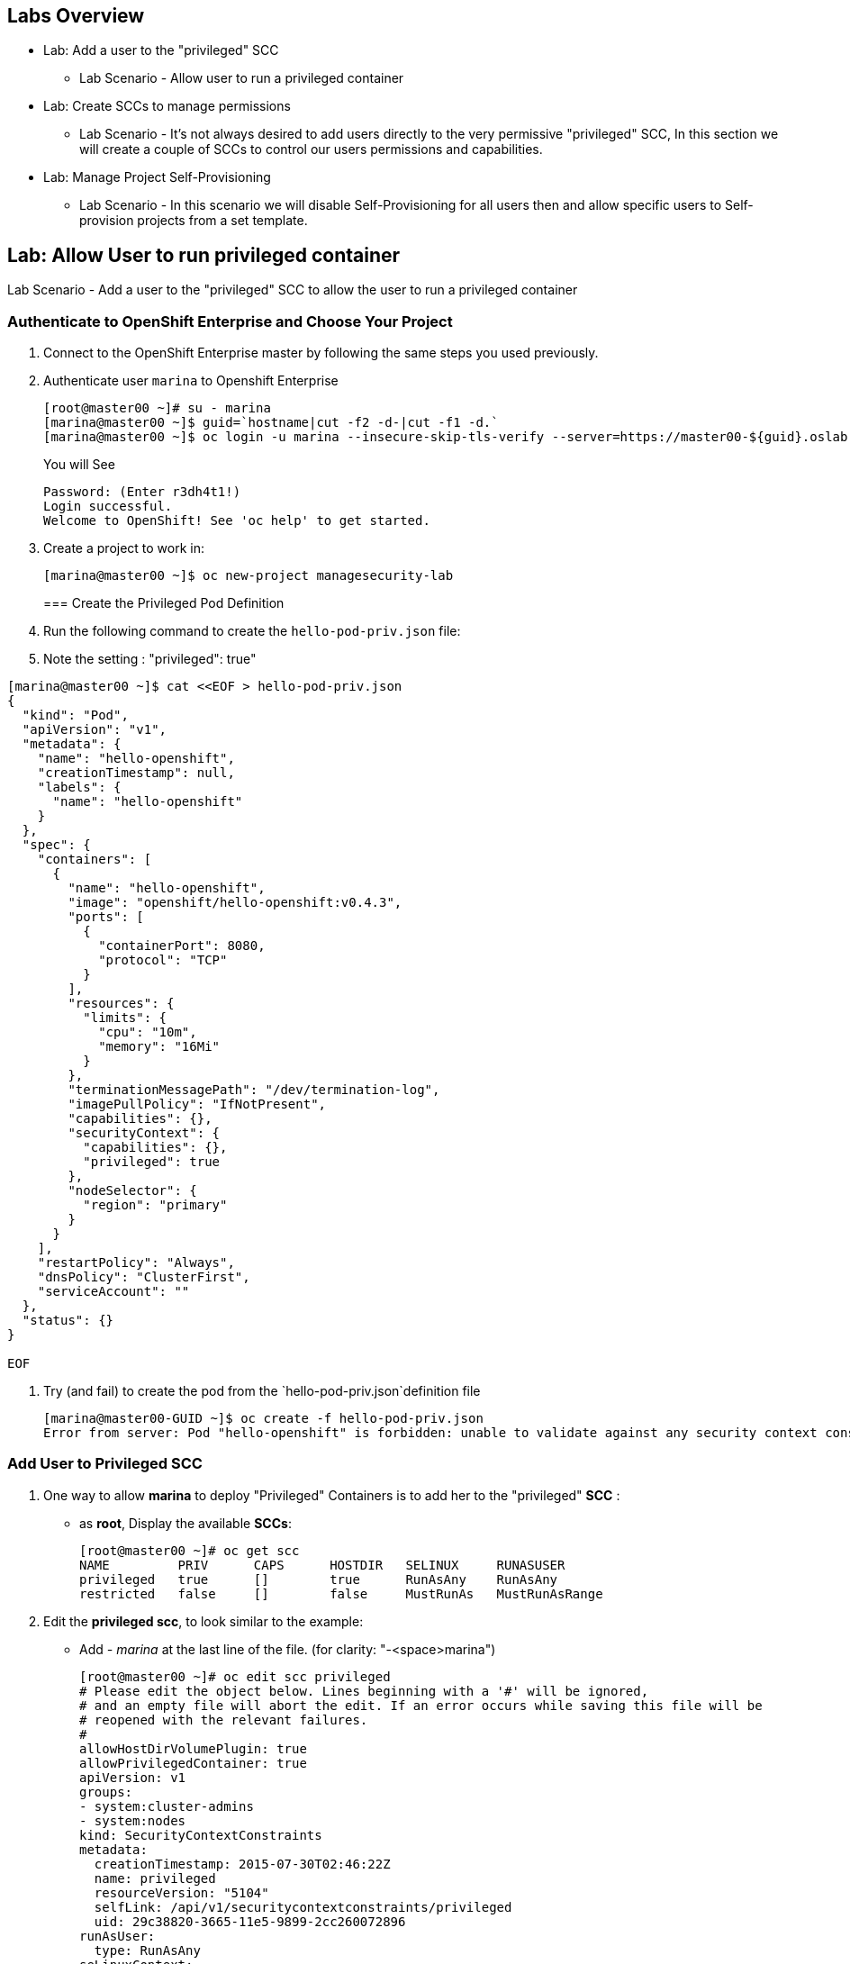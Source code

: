 == Labs Overview

* Lab: Add a user to the "privileged" SCC
** Lab Scenario - Allow user to run a privileged container

* Lab: Create SCCs to manage permissions
** Lab Scenario - It's not always desired to add users directly to the very
permissive "privileged" SCC, In this section we will create a couple of SCCs to
control our users permissions and capabilities.

* Lab: Manage Project Self-Provisioning
** Lab Scenario - In this scenario we will disable Self-Provisioning for all
users then and allow specific users to Self-provision projects from a set template.

== Lab: Allow User to run privileged container
Lab Scenario - Add a user to the "privileged" SCC to allow the user to run a
privileged container

=== Authenticate to OpenShift Enterprise and Choose Your Project

. Connect to the OpenShift Enterprise master by following the same steps you used previously.
. Authenticate user `marina` to Openshift Enterprise
+
----

[root@master00 ~]# su - marina
[marina@master00 ~]$ guid=`hostname|cut -f2 -d-|cut -f1 -d.`
[marina@master00 ~]$ oc login -u marina --insecure-skip-tls-verify --server=https://master00-${guid}.oslab.opentlc.com:8443

----
+
You will See
+
----
Password: (Enter r3dh4t1!)
Login successful.
Welcome to OpenShift! See 'oc help' to get started.
----

. Create a project to work in:
+
----
[marina@master00 ~]$ oc new-project managesecurity-lab

----
=== Create the Privileged Pod Definition

. Run the following command to create the `hello-pod-priv.json` file:
. Note the setting : "privileged": true"
----

[marina@master00 ~]$ cat <<EOF > hello-pod-priv.json
{
  "kind": "Pod",
  "apiVersion": "v1",
  "metadata": {
    "name": "hello-openshift",
    "creationTimestamp": null,
    "labels": {
      "name": "hello-openshift"
    }
  },
  "spec": {
    "containers": [
      {
        "name": "hello-openshift",
        "image": "openshift/hello-openshift:v0.4.3",
        "ports": [
          {
            "containerPort": 8080,
            "protocol": "TCP"
          }
        ],
        "resources": {
          "limits": {
            "cpu": "10m",
            "memory": "16Mi"
          }
        },
        "terminationMessagePath": "/dev/termination-log",
        "imagePullPolicy": "IfNotPresent",
        "capabilities": {},
        "securityContext": {
          "capabilities": {},
          "privileged": true
        },
        "nodeSelector": {
          "region": "primary"
        }
      }
    ],
    "restartPolicy": "Always",
    "dnsPolicy": "ClusterFirst",
    "serviceAccount": ""
  },
  "status": {}
}

EOF

----

. Try (and fail) to create the pod from the `hello-pod-priv.json`definition file
+
----
[marina@master00-GUID ~]$ oc create -f hello-pod-priv.json
Error from server: Pod "hello-openshift" is forbidden: unable to validate against any security context constraint: [provider restricted: .spec.containers[0].securityContext.privileged: invalid value 'true': Privileged containers are not allowed]
----


=== Add User to Privileged SCC

. One way to  allow *marina* to deploy "Privileged" Containers is to add her to
the "privileged" *SCC* :
- as *root*, Display the available *SCCs*:
+
----
[root@master00 ~]# oc get scc
NAME         PRIV      CAPS      HOSTDIR   SELINUX     RUNASUSER
privileged   true      []        true      RunAsAny    RunAsAny
restricted   false     []        false     MustRunAs   MustRunAsRange
----

. Edit the *privileged scc*, to look similar to the example:
- Add _- marina_ at the last line of the file. (for clarity: "-<space>marina")
+
----
[root@master00 ~]# oc edit scc privileged
# Please edit the object below. Lines beginning with a '#' will be ignored,
# and an empty file will abort the edit. If an error occurs while saving this file will be
# reopened with the relevant failures.
#
allowHostDirVolumePlugin: true
allowPrivilegedContainer: true
apiVersion: v1
groups:
- system:cluster-admins
- system:nodes
kind: SecurityContextConstraints
metadata:
  creationTimestamp: 2015-07-30T02:46:22Z
  name: privileged
  resourceVersion: "5104"
  selfLink: /api/v1/securitycontextconstraints/privileged
  uid: 29c38820-3665-11e5-9899-2cc260072896
runAsUser:
  type: RunAsAny
seLinuxContext:
  type: RunAsAny
users:
- system:serviceaccount:openshift-infra:build-controller
- marina
----

=== Retry to deploy Pod

. Go back to the *marina* user, and test your new priviliges:
+
----
[marina@master00-GUID ~]$ oc create -f hello-pod-priv.json
----

* Did the pod deploy this time? (It should have).

. Lets clean up the environment and try another way of granting users permissions.
- As *marina*, Delete the Pod you created
+
----
[marina@master00-GUID ~]$ oc delete -f hello-pod-priv.json
----

. As *root*, remove *marina* from the "privileged" SCC. Remove _- marina_ from
the last line of the file:
+
----
[root@master00 ~]# oc edit scc privileged
# Please edit the object below. Lines beginning with a '#' will be ignored,
# and an empty file will abort the edit. If an error occurs while saving this file will be
# reopened with the relevant failures.
#
allowHostDirVolumePlugin: true
allowPrivilegedContainer: true
apiVersion: v1
groups:
- system:cluster-admins
- system:nodes
kind: SecurityContextConstraints
metadata:
  creationTimestamp: 2015-07-30T02:46:22Z
  name: privileged
  resourceVersion: "5104"
  selfLink: /api/v1/securitycontextconstraints/privileged
  uid: 29c38820-3665-11e5-9899-2cc260072896
runAsUser:
  type: RunAsAny
seLinuxContext:
  type: RunAsAny
users:
- system:serviceaccount:openshift-infra:build-controller

----

== Lab: Create SCCs to manage permissions
Lab Scenario - It's not always desired to add users directly to the very permissive "privileged"
SCC, In this section we will create a couple of SCCs to control our users
permissions and capabilities.

=== Create SCCs to allocation permissions and capabilities


. Create the *scc-ops* SCC:
- We are creating an SCC to allow specific users to run "Privileged" containers.
+
[source,yaml]
----
cat << EOF > scc-ops.yaml
kind: SecurityContextConstraints
apiVersion: v1
metadata:
  name: scc-ops
allowPrivilegedContainer: true
runAsUser:
  type: RunAsAny
seLinuxContext:
  type: RunAsAny
users:
- marina

EOF

----

NOTE: This is different than the "privileged" built-in SCC, it is more restrictive, it
doesn't allow to mount local host directories with: _allowHostDirVolumePlugin_

. After saving the file, use the *oc create* command to create the scc
+
----
[root@master00 ~] oc create -f scc-ops.yaml

----


. Check your available SCCs:
+
----

[root@master00 ~]# oc get scc
NAME         PRIV      CAPS      HOSTDIR   SELINUX     RUNASUSER
privileged   true      []        true      RunAsAny    RunAsAny
restricted   false     []        false     MustRunAs   MustRunAsRange
scc-ops      true      []        false     RunAsAny    RunAsAny

----


. Create the *scc-dev* SCC:
- This SCC is for our developer team, it allows them create docker builds that
use *any user other than root*.
- We will take another approach to achieving this, we will *oc export* the
"restricted" built-in SCC and make changed to it.

+
[source,yaml]
----
[root@master00 ~] oc export scc restricted | tee scc-dev.yaml
apiVersion: v1
groups:
- system:authenticated
kind: SecurityContextConstraints
metadata:
  creationTimestamp: null
  name: restricted
runAsUser:
  type: MustRunAsRange
seLinuxContext:
  type: MustRunAs
----

. Edit the file to look like the following:
- Delete the _groups_ section.
- Change _RunAsUser_ Type value to "*MustRunAsNonRoot*".
- Change the SCC _name_ to "*scc-dev*".
- Add the _users_ section, and make sure user *andrew* is on the list
+
[source,yaml]
----
apiVersion: v1
kind: SecurityContextConstraints
metadata:
  creationTimestamp: null
  name: scc-dev
runAsUser:
  type: MustRunAsNonRoot
seLinuxContext:
  type: MustRunAs
users:
 - andrew
----

. After saving the file, use the *oc create* command to create the scc
+
----
[root@master00 ~] oc create -f scc-dev.yaml

----

. Check your available SCCs:
+
----
[root@master00-GUID ~]# oc get scc
NAME         PRIV      CAPS      HOSTDIR   SELINUX     RUNASUSER
privileged   true      []        true      RunAsAny    RunAsAny
restricted   false     []        false     MustRunAs   MustRunAsRange
scc-ops      true      []        false     RunAsAny    RunAsAny
scc-dev      false     []        false     MustRunAs   MustRunAsNonRoot
----

=== Test your new SCCs

. Go back to the *marina* user, and test your new privileges:
+
----
[marina@master00-GUID ~]$ oc create -f hello-pod-priv.json
----

* Did the pod deploy this time? (It should have).




== Lab: Manage Project Self-Provisioning
Lab Scenario - In this scenario we will disable Self-Provisioning for all
users then and allow specific users to Self-provision projects from a set template.

=== Disable Self-Provisioning

. First, Lets disable *Self-Provisioning* for the "`system:authenticated`" group
.. As root, use the *oc edit* command to edit the `clusterPolicybinding`
+
----
 [root@master00-GUID ~]$ oc edit clusterPolicybinding :default
----

. Your *self-provisioners* binding will have the "`system:authenticated`" group
listed and will look similar to the output below.
+
[source,yaml]
----
- name: self-provisioners
  roleBinding:
    groupNames:
    - system:authenticated
    metadata:
      creationTimestamp: 2015-08-10T06:40:30Z
      name: self-provisioners
      resourceVersion: "44"
      uid: b18cdc05-3f2a-11e5-a361-2cc260072896
    roleRef:
      name: self-provisioner
    userNames: []
----

. Remove the line with the  "`system:authenticated`" group, after your change,
the self-provisioners binding should look like this:
+
[source,yaml]
----
- name: self-provisioners
  roleBinding:
    groupNames:
    metadata:
      creationTimestamp: 2015-08-10T06:40:30Z
      name: self-provisioners
      resourceVersion: "44"
      uid: b18cdc05-3f2a-11e5-a361-2cc260072896
    roleRef:
      name: self-provisioner
    userNames: []
----

. To create a message for users trying to provision projects, edit the master's
config file `/etc/openshift/master/master-config.yaml`, and change the
*projectRequestMessage* key to your own message:
+
----
  projectRequestMessage: "Please create project using the portal http://portal.example.com/provision or Contact Mike"
----

. Restart OpenShift master daemon
+
----
[root@master00-GUID ~]$ systemctl restart openshift-master
----

=== Allow specific users Self-Provisioning from project template

. Lets create a user for our new hire *mike*, this user will be used to create
projects for all the users in the environment.
+
----
[root@master00-GUID ~]# useradd mike
[root@master00-GUID ~]# htpasswd -b /etc/openshift/openshift-passwd mike r3dh4t1!
----

. Lets add the "Self-Provisioner" role to Mike
----
[root@master00-GUID ~]# oadm policy add-cluster-role-to-user self-provisioner mike
----

. Log in as *marina* and see if you can create a project (you can't)
+
----
[root@master00-GUID ~]# su - marina
Last login: Wed Aug 12 02:19:02 EDT 2015 on pts/1
[marina@master00-GUID ~]$ oc new-project notgoingtowork
Error from server: Please create project using the portal http://portal.example.com/provision


----
. Log in as *mike*, login to openshift and see if you can create a project and allocate marina as the administrator.
+
----
[root@master00-GUID ~]# su - mike
Last login: Wed Aug 12 02:20:02 EDT 2015 on pts/1
[mike@master00-d9b2 ~]$ oc new-project thiswillwork
Now using project "thiswillwork" on server "https://localhost:8443"
----

NOTE: If you already logged in with a user, you might have to use the *oc login*
command to refresh the token.

. Have a look at the project that *mike* created
.. Note that the Node Selector isn't defined, we'll have to do something about that.
+
----
[mike@master00-GUID ~]$ oc describe project thiswillwork
Name:           thiswillwork
Created:        8 minutes ago
Labels:         <none>
Annotations:    openshift.io/description=
                openshift.io/display-name=
                openshift.io/sa.scc.mcs=s0:c8,c7
                openshift.io/sa.scc.uid-range=1000070000/10000
Display Name:   <none>
Description:    <none>
Status:         Active
Node Selector:  <none>

Quota:  <none>

Resource limits:        <none>

----

. We want to limit all users (including mike, but excluding cluster
  administrators) to be able to deploy projects only in the "primary" region.
. As root, Create a project template definition file:
- Note we have set the desired *node-selector*
+
[source,yaml]
----
[root@master00-GUID ~]# echo '
apiVersion: v1
kind: Template
metadata:
  name: project-request
  namespace: openshift
objects:
- apiVersion: v1
  displayName: ${PROJECT_DISPLAYNAME}
  kind: Project
  metadata:
    annotations:
      description: ${PROJECT_DESCRIPTION}
      displayName: ${PROJECT_DISPLAYNAME}
      openshift.io/node-selector: region=primary
    creationTimestamp: null
    name: ${PROJECT_NAME}
  spec: {}
  status: {}
- apiVersion: v1
  groupNames: []
  kind: RoleBinding
  metadata:
    creationTimestamp: null
    name: admins
    namespace: ${PROJECT_NAME}
  roleRef:
    name: admin
  userNames:
  - ${PROJECT_ADMIN_USER}
parameters:
- name: PROJECT_NAME
- name: PROJECT_DISPLAYNAME
- name: PROJECT_DESCRIPTION
- name: PROJECT_ADMIN_USER
' > project-request.yaml
----


. As root, load the template into the "openshift" project.
+
----
[root@master00-GUID ~]# oc create -f project-request.yaml --namespace=openshift
----

. To set the default template, edit the master's config file:
`/etc/openshift/master/master-config.yaml`, and change the
projectRequestTemplate key value to "*openshift/project-request*"
+
----
[root@master00-GUID ~]# vi /etc/openshift/master/master-config.yaml
or
[root@master00-GUID ~]# sed -i 's/projectRequestTemplate: ""/projectRequestTemplate: "openshift\/project-request"/g' /etc/openshift/master/master-config.yaml
----

. The line should look something like this:
+
----
  projectRequestTemplate: "openshift/project-request"
----

. Restart the master daemon:
+
----
[root@master00-GUID ~]# systemctl restart openshift-master
----


. As *mike*, try to create another project
+
----
[mike@master00-GUID ~]$ oc new-project thiswillworkbetter
Now using project "thiswillworkbetter" on server "https://localhost:8443".
----

. Lets look if the *Node Selector* was defined by the project template
+
----
[mike@master00-GUID ~]$ oc describe project thiswillworkbetter
Name:           thiswillworkbetter
Created:        8 seconds ago
Labels:         <none>
Annotations:    displayName=
                openshift.io/display-name=
                openshift.io/node-selector=region=primary
                openshift.io/sa.scc.mcs=s0:c10,c0
                openshift.io/sa.scc.uid-range=1000090000/10000
Display Name:   <none>
Description:    <none>
Status:         Active
Node Selector:  region=primary

Quota:  <none>

Resource limits:        <none>
----

. In order to make marina the *admin* on the project, we need to bind the *admin*
role to her.
+
----
[mike@master00-GUID ~]$ oc policy add-role-to-user admin marina -n thiswillworkbetter
----

. As *marina*, check that you have access to the "thiswillworkbetter" project
+
----

[root@master00-GUID ~]# su - marina
Last login: Wed Aug 12 02:29:14 EDT 2015 on pts/1
[marina@master00-GUID ~]$ oc get project
NAME                 DISPLAY NAME   STATUS
thiswillworkbetter                  Active


----
